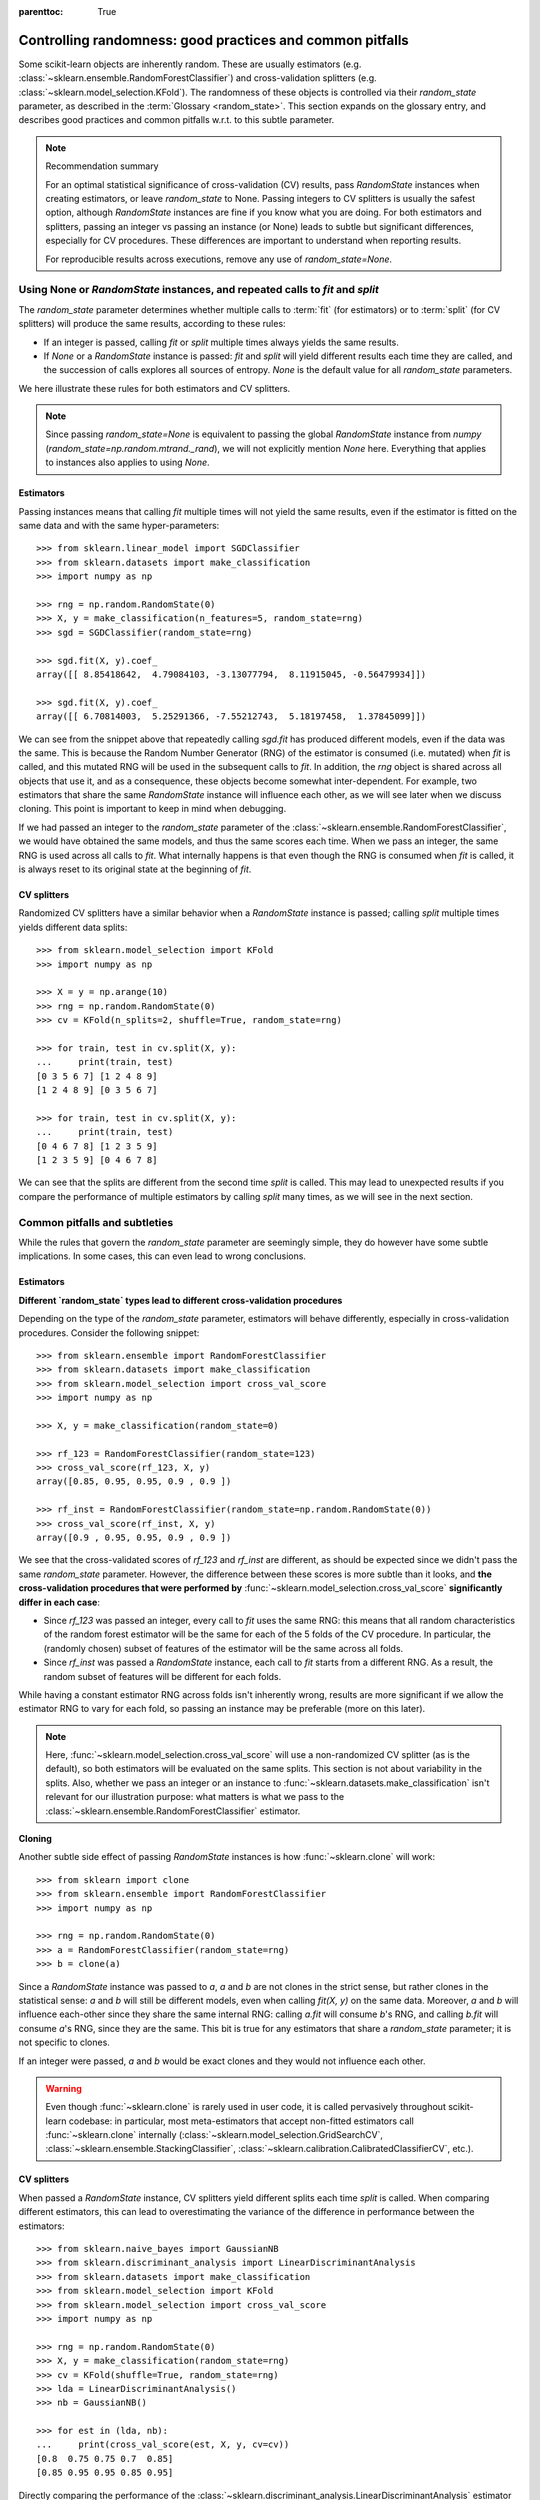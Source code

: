 .. Places parent toc into the sidebar

:parenttoc: True

.. _randomness:

Controlling randomness: good practices and common pitfalls
==========================================================

Some scikit-learn objects are inherently random. These are usually estimators
(e.g. :class:`~sklearn.ensemble.RandomForestClassifier`) and cross-validation
splitters (e.g. :class:`~sklearn.model_selection.KFold`). The randomness of
these objects is controlled via their `random_state` parameter, as described
in the :term:`Glossary <random_state>`. This section expands on the glossary
entry, and describes good practices and common pitfalls w.r.t. to this
subtle parameter.

.. note:: Recommendation summary

    For an optimal statistical significance of cross-validation (CV) results,
    pass `RandomState` instances when creating estimators, or leave
    `random_state` to None. Passing integers to CV splitters is usually the
    safest option, although `RandomState` instances are fine if you know what
    you are doing. For both estimators and splitters, passing an integer vs
    passing an instance (or None) leads to subtle but significant
    differences, especially for CV procedures. These differences are
    important to understand when reporting results.
    
    For reproducible results across executions, remove any use of
    `random_state=None`.

Using None or `RandomState` instances, and repeated calls to `fit` and `split`
------------------------------------------------------------------------------

The `random_state` parameter determines whether multiple calls to :term:`fit`
(for estimators) or to :term:`split` (for CV splitters) will produce the same
results, according to these rules:

- If an integer is passed, calling `fit` or `split` multiple times always
  yields the same results.
- If `None` or a `RandomState` instance is passed: `fit` and `split` will
  yield different results each time they are called, and the succession of
  calls explores all sources of entropy. `None` is the default value for all
  `random_state` parameters.

We here illustrate these rules for both estimators and CV splitters.

.. note::
    Since passing `random_state=None` is equivalent to passing the global
    `RandomState` instance from `numpy`
    (`random_state=np.random.mtrand._rand`), we will not explicitly mention
    `None` here. Everything that applies to instances also applies to using
    `None`.

Estimators
..........

Passing instances means that calling `fit` multiple times will not yield the
same results, even if the estimator is fitted on the same data and with the
same hyper-parameters::

    >>> from sklearn.linear_model import SGDClassifier
    >>> from sklearn.datasets import make_classification
    >>> import numpy as np

    >>> rng = np.random.RandomState(0)
    >>> X, y = make_classification(n_features=5, random_state=rng)
    >>> sgd = SGDClassifier(random_state=rng)

    >>> sgd.fit(X, y).coef_
    array([[ 8.85418642,  4.79084103, -3.13077794,  8.11915045, -0.56479934]])

    >>> sgd.fit(X, y).coef_
    array([[ 6.70814003,  5.25291366, -7.55212743,  5.18197458,  1.37845099]])

We can see from the snippet above that repeatedly calling `sgd.fit` has
produced different models, even if the data was the same. This is because the
Random Number Generator (RNG) of the estimator is consumed (i.e. mutated)
when `fit` is called, and this mutated RNG will be used in the subsequent
calls to `fit`. In addition, the `rng` object is shared across all objects
that use it, and as a consequence, these objects become somewhat
inter-dependent. For example, two estimators that share the same
`RandomState` instance will influence each other, as we will see later when
we discuss cloning. This point is important to keep in mind when debugging.

If we had passed an integer to the `random_state` parameter of the
:class:`~sklearn.ensemble.RandomForestClassifier`, we would have obtained the
same models, and thus the same scores each time. When we pass an integer, the
same RNG is used across all calls to `fit`. What internally happens is that
even though the RNG is consumed when `fit` is called, it is always reset to
its original state at the beginning of `fit`.

CV splitters
............

Randomized CV splitters have a similar behavior when a `RandomState`
instance is passed; calling `split` multiple times yields different data
splits::

    >>> from sklearn.model_selection import KFold
    >>> import numpy as np

    >>> X = y = np.arange(10)
    >>> rng = np.random.RandomState(0)
    >>> cv = KFold(n_splits=2, shuffle=True, random_state=rng)

    >>> for train, test in cv.split(X, y):
    ...     print(train, test)
    [0 3 5 6 7] [1 2 4 8 9]
    [1 2 4 8 9] [0 3 5 6 7]

    >>> for train, test in cv.split(X, y):
    ...     print(train, test)
    [0 4 6 7 8] [1 2 3 5 9]
    [1 2 3 5 9] [0 4 6 7 8]

We can see that the splits are different from the second time `split` is
called. This may lead to unexpected results if you compare the performance of
multiple estimators by calling `split` many times, as we will see in the next
section.

Common pitfalls and subtleties
------------------------------

While the rules that govern the `random_state` parameter are seemingly simple,
they do however have some subtle implications. In some cases, this can even
lead to wrong conclusions.

Estimators
..........

**Different `random_state` types lead to different cross-validation
procedures**

Depending on the type of the `random_state` parameter, estimators will behave
differently, especially in cross-validation procedures. Consider the
following snippet::

    >>> from sklearn.ensemble import RandomForestClassifier
    >>> from sklearn.datasets import make_classification
    >>> from sklearn.model_selection import cross_val_score
    >>> import numpy as np

    >>> X, y = make_classification(random_state=0)

    >>> rf_123 = RandomForestClassifier(random_state=123)
    >>> cross_val_score(rf_123, X, y)
    array([0.85, 0.95, 0.95, 0.9 , 0.9 ])

    >>> rf_inst = RandomForestClassifier(random_state=np.random.RandomState(0))
    >>> cross_val_score(rf_inst, X, y)
    array([0.9 , 0.95, 0.95, 0.9 , 0.9 ])

We see that the cross-validated scores of `rf_123` and `rf_inst` are
different, as should be expected since we didn't pass the same `random_state`
parameter. However, the difference between these scores is more subtle than
it looks, and **the cross-validation procedures that were performed by**
:func:`~sklearn.model_selection.cross_val_score` **significantly differ in
each case**:

- Since `rf_123` was passed an integer, every call to `fit` uses the same RNG:
  this means that all random characteristics of the random forest estimator
  will be the same for each of the 5 folds of the CV procedure. In
  particular, the (randomly chosen) subset of features of the estimator will
  be the same across all folds.
- Since `rf_inst` was passed a `RandomState` instance, each call to `fit`
  starts from a different RNG. As a result, the random subset of features
  will be different for each folds.

While having a constant estimator RNG across folds isn't inherently wrong,
results are more significant if we allow the estimator RNG to vary for each
fold, so passing an instance may be preferable (more on this later).

.. note::
    Here, :func:`~sklearn.model_selection.cross_val_score` will use a
    non-randomized CV splitter (as is the default), so both estimators will
    be evaluated on the same splits. This section is not about variability in
    the splits. Also, whether we pass an integer or an instance to
    :func:`~sklearn.datasets.make_classification` isn't relevant for our
    illustration purpose: what matters is what we pass to the
    :class:`~sklearn.ensemble.RandomForestClassifier` estimator.

**Cloning**

Another subtle side effect of passing `RandomState` instances is how
:func:`~sklearn.clone` will work::

    >>> from sklearn import clone
    >>> from sklearn.ensemble import RandomForestClassifier
    >>> import numpy as np

    >>> rng = np.random.RandomState(0)
    >>> a = RandomForestClassifier(random_state=rng)
    >>> b = clone(a)

Since a `RandomState` instance was passed to `a`, `a` and `b` are not clones
in the strict sense, but rather clones in the statistical sense: `a` and `b`
will still be different models, even when calling `fit(X, y)` on the same
data. Moreover, `a` and `b` will influence each-other since they share the
same internal RNG: calling `a.fit` will consume `b`'s RNG, and calling
`b.fit` will consume `a`'s RNG, since they are the same. This bit is true for
any estimators that share a `random_state` parameter; it is not specific to
clones.

If an integer were passed, `a` and `b` would be exact clones and they would not
influence each other.

.. warning::
    Even though :func:`~sklearn.clone` is rarely used in user code, it is
    called pervasively throughout scikit-learn codebase: in particular, most
    meta-estimators that accept non-fitted estimators call
    :func:`~sklearn.clone` internally
    (:class:`~sklearn.model_selection.GridSearchCV`,
    :class:`~sklearn.ensemble.StackingClassifier`,
    :class:`~sklearn.calibration.CalibratedClassifierCV`, etc.).

CV splitters
............

When passed a `RandomState` instance, CV splitters yield different splits
each time `split` is called. When comparing different estimators, this can
lead to overestimating the variance of the difference in performance between
the estimators::

    >>> from sklearn.naive_bayes import GaussianNB
    >>> from sklearn.discriminant_analysis import LinearDiscriminantAnalysis
    >>> from sklearn.datasets import make_classification
    >>> from sklearn.model_selection import KFold
    >>> from sklearn.model_selection import cross_val_score
    >>> import numpy as np

    >>> rng = np.random.RandomState(0)
    >>> X, y = make_classification(random_state=rng)
    >>> cv = KFold(shuffle=True, random_state=rng)
    >>> lda = LinearDiscriminantAnalysis()
    >>> nb = GaussianNB()

    >>> for est in (lda, nb):
    ...     print(cross_val_score(est, X, y, cv=cv))
    [0.8  0.75 0.75 0.7  0.85]
    [0.85 0.95 0.95 0.85 0.95]


Directly comparing the performance of the
:class:`~sklearn.discriminant_analysis.LinearDiscriminantAnalysis` estimator
vs the :class:`~sklearn.naive_bayes.GaussianNB` estimator on each fold would
be a mistake: **the splits on which the estimators are evaluated are
different**. Indeed, :func:`~sklearn.model_selection.cross_val_score` will
internally call `cv.split` on the same
:class:`~sklearn.model_selection.KFold` instance, but the splits will be
different each time. This is also true for any tool that performs model
selection via cross-validation, e.g.
:class:`~sklearn.model_selection.GridSearchCV` and
:class:`~sklearn.model_selection.RandomizedSearchCV`: scores are not
comparable fold-to-fold across different calls to `search.fit`, since
`cv.split` would have been called multiple times. Within a single call to
`search.fit`, however, fold-to-fold comparison is possible since the search
estimator only calls `cv.split` once.

For comparable fold-to-fold results in all scenarios, one should pass an
integer to the CV splitter: `cv = KFold(shuffle=True, random_state=0)`.

.. note::
    While fold-to-fold comparison is not advisable with `RandomState`
    instances, one can however expect that average scores allow to conclude
    whether one estimator is better than another, as long as enough folds and
    data are used.

.. note::
    What matters in this example is what was passed to
    :class:`~sklearn.model_selection.KFold`. Whether we pass a `RandomState`
    instance or an integer to :func:`~sklearn.datasets.make_classification`
    is not relevant for our illustration purpose. Also, neither
    :class:`~sklearn.discriminant_analysis.LinearDiscriminantAnalysis` nor
    :class:`~sklearn.naive_bayes.GaussianNB` are randomized estimators.

General recommendations
-----------------------

Getting reproducible results across multiple executions
.......................................................

In order to obtain reproducible (i.e. constant) results across multiple
*program executions*, we need to remove all uses of `random_state=None`, which
is the default. The recommended way is to declare a `rng` variable at the top
of the program, and pass it down to any object that accepts a `random_state`
parameter::

    >>> from sklearn.ensemble import RandomForestClassifier
    >>> from sklearn.datasets import make_classification
    >>> from sklearn.model_selection import train_test_split
    >>> import numpy as np

    >>> rng = np.random.RandomState(0)
    >>> X, y = make_classification(random_state=rng)
    >>> rf = RandomForestClassifier(random_state=rng)
    >>> X_train, X_test, y_train, y_test = train_test_split(X, y,
    ...                                                     random_state=rng)
    >>> rf.fit(X_train, y_train).score(X_test, y_test)
    0.84

We are now guaranteed that the result of this script will always be 0.84, no
matter how many times we run it. Changing the global `rng` variable to a
different value should affect the results, as expected.

It is also possible to declare the `rng` variable as an integer. This may
however lead to less significant cross-validation results, as we will see in
the next section.

.. note::
    We do not recommend setting the global `numpy` seed by calling
    `np.random.seed(0)`. See `here
    <https://stackoverflow.com/questions/5836335/consistently-create-same-random-numpy-array/5837352#comment6712034_5837352>`_
    for a discussion.

Significance of cross-validation results
........................................

When we evaluate a randomized estimator performance by cross-validation, we
want to make sure that the estimator can yield accurate predictions for new
data, but we also want to make sure that the estimator is robust w.r.t. its
random initialization. For example, we would like the random weights
initialization of a :class:`~sklearn.linear_model.SGDCLassifier` to be
consistently good across all folds: otherwise, when we train that estimator
on new data, we might get unlucky and the random initialization may lead to
bad performance. Similarly, we want a random forest to be robust w.r.t the
set of randomly selected features that each tree will be using.

For these reasons, it is preferable to evaluate the cross-validation
preformance by letting the estimator use a different RNG on each fold. This
is done by passing a `RandomState` instance (or None) to the estimator
initialization.

When we pass an integer, the estimator will use the same RNG on each fold: if
we get a good (or bad) CV performance, it might just be because we got lucky
(or unlucky) with that specific seed. Passing instances leads to more
significant CV results, and makes the comparison between various algorithms
fairer. It also helps limiting the temptation to treat the estimator's RNG as
a hyper-parameter that can be tuned.

Whether we pass `RandomState` instances or integers to CV splitters has no
impact on significance, as long as `split` is only called once. When `split`
is called multiple times, fold-to-fold comparison isn't possible anymore. As
a result, passing integer to CV splitters is usually safer and covers most
use-cases.
